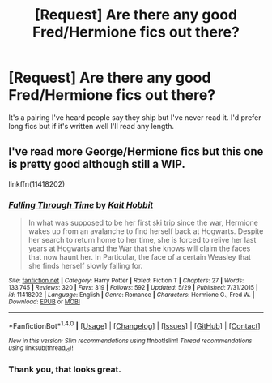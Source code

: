 #+TITLE: [Request] Are there any good Fred/Hermione fics out there?

* [Request] Are there any good Fred/Hermione fics out there?
:PROPERTIES:
:Author: Champion_of_Kirkwall
:Score: 6
:DateUnix: 1498068590.0
:DateShort: 2017-Jun-21
:FlairText: Request
:END:
It's a pairing I've heard people say they ship but I've never read it. I'd prefer long fics but if it's written well I'll read any length.


** I've read more George/Hermione fics but this one is pretty good although still a WIP.

linkffn(11418202)
:PROPERTIES:
:Author: susire
:Score: 2
:DateUnix: 1498077927.0
:DateShort: 2017-Jun-22
:END:

*** [[http://www.fanfiction.net/s/11418202/1/][*/Falling Through Time/*]] by [[https://www.fanfiction.net/u/1216858/Kait-Hobbit][/Kait Hobbit/]]

#+begin_quote
  In what was supposed to be her first ski trip since the war, Hermione wakes up from an avalanche to find herself back at Hogwarts. Despite her search to return home to her time, she is forced to relive her last years at Hogwarts and the War that she knows will claim the faces that now haunt her. In Particular, the face of a certain Weasley that she finds herself slowly falling for.
#+end_quote

^{/Site/: [[http://www.fanfiction.net/][fanfiction.net]] *|* /Category/: Harry Potter *|* /Rated/: Fiction T *|* /Chapters/: 27 *|* /Words/: 133,745 *|* /Reviews/: 320 *|* /Favs/: 319 *|* /Follows/: 592 *|* /Updated/: 5/29 *|* /Published/: 7/31/2015 *|* /id/: 11418202 *|* /Language/: English *|* /Genre/: Romance *|* /Characters/: Hermione G., Fred W. *|* /Download/: [[http://www.ff2ebook.com/old/ffn-bot/index.php?id=11418202&source=ff&filetype=epub][EPUB]] or [[http://www.ff2ebook.com/old/ffn-bot/index.php?id=11418202&source=ff&filetype=mobi][MOBI]]}

--------------

*FanfictionBot*^{1.4.0} *|* [[[https://github.com/tusing/reddit-ffn-bot/wiki/Usage][Usage]]] | [[[https://github.com/tusing/reddit-ffn-bot/wiki/Changelog][Changelog]]] | [[[https://github.com/tusing/reddit-ffn-bot/issues/][Issues]]] | [[[https://github.com/tusing/reddit-ffn-bot/][GitHub]]] | [[[https://www.reddit.com/message/compose?to=tusing][Contact]]]

^{/New in this version: Slim recommendations using/ ffnbot!slim! /Thread recommendations using/ linksub(thread_id)!}
:PROPERTIES:
:Author: FanfictionBot
:Score: 1
:DateUnix: 1498077960.0
:DateShort: 2017-Jun-22
:END:


*** Thank you, that looks great.
:PROPERTIES:
:Author: Champion_of_Kirkwall
:Score: 1
:DateUnix: 1498081014.0
:DateShort: 2017-Jun-22
:END:
